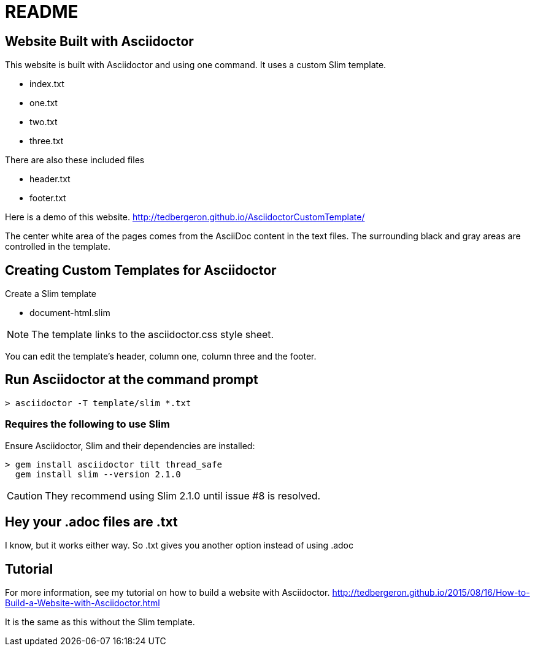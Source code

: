 = README

== Website Built with Asciidoctor

This website is built with Asciidoctor and using one command.
It uses a custom Slim template.

* index.txt
* one.txt
* two.txt
* three.txt

There are also these included files

* header.txt
* footer.txt

Here is a demo of this website.
http://tedbergeron.github.io/AsciidoctorCustomTemplate/

The center white area of the pages comes from the AsciiDoc content in the text files.
The surrounding black and gray areas are controlled in the template.



== Creating Custom Templates for Asciidoctor

Create a Slim template

* document-html.slim

NOTE: The template links to the asciidoctor.css style sheet.

You can edit the template's header, column one, column three and the footer.

== Run Asciidoctor at the command prompt

[source, Command Line]
----
> asciidoctor -T template/slim *.txt
----




=== Requires the following to use Slim

Ensure Asciidoctor, Slim and their dependencies are installed:

[source, Command Line]
----
> gem install asciidoctor tilt thread_safe
  gem install slim --version 2.1.0
----

CAUTION: They recommend using Slim 2.1.0 until issue #8 is resolved.

== Hey your .adoc files are .txt

I know, but it works either way. So .txt gives you another option instead of using .adoc


== Tutorial

For more information, see my tutorial on how to build a website with Asciidoctor.
http://tedbergeron.github.io/2015/08/16/How-to-Build-a-Website-with-Asciidoctor.html

It is the same as this without the Slim template.
